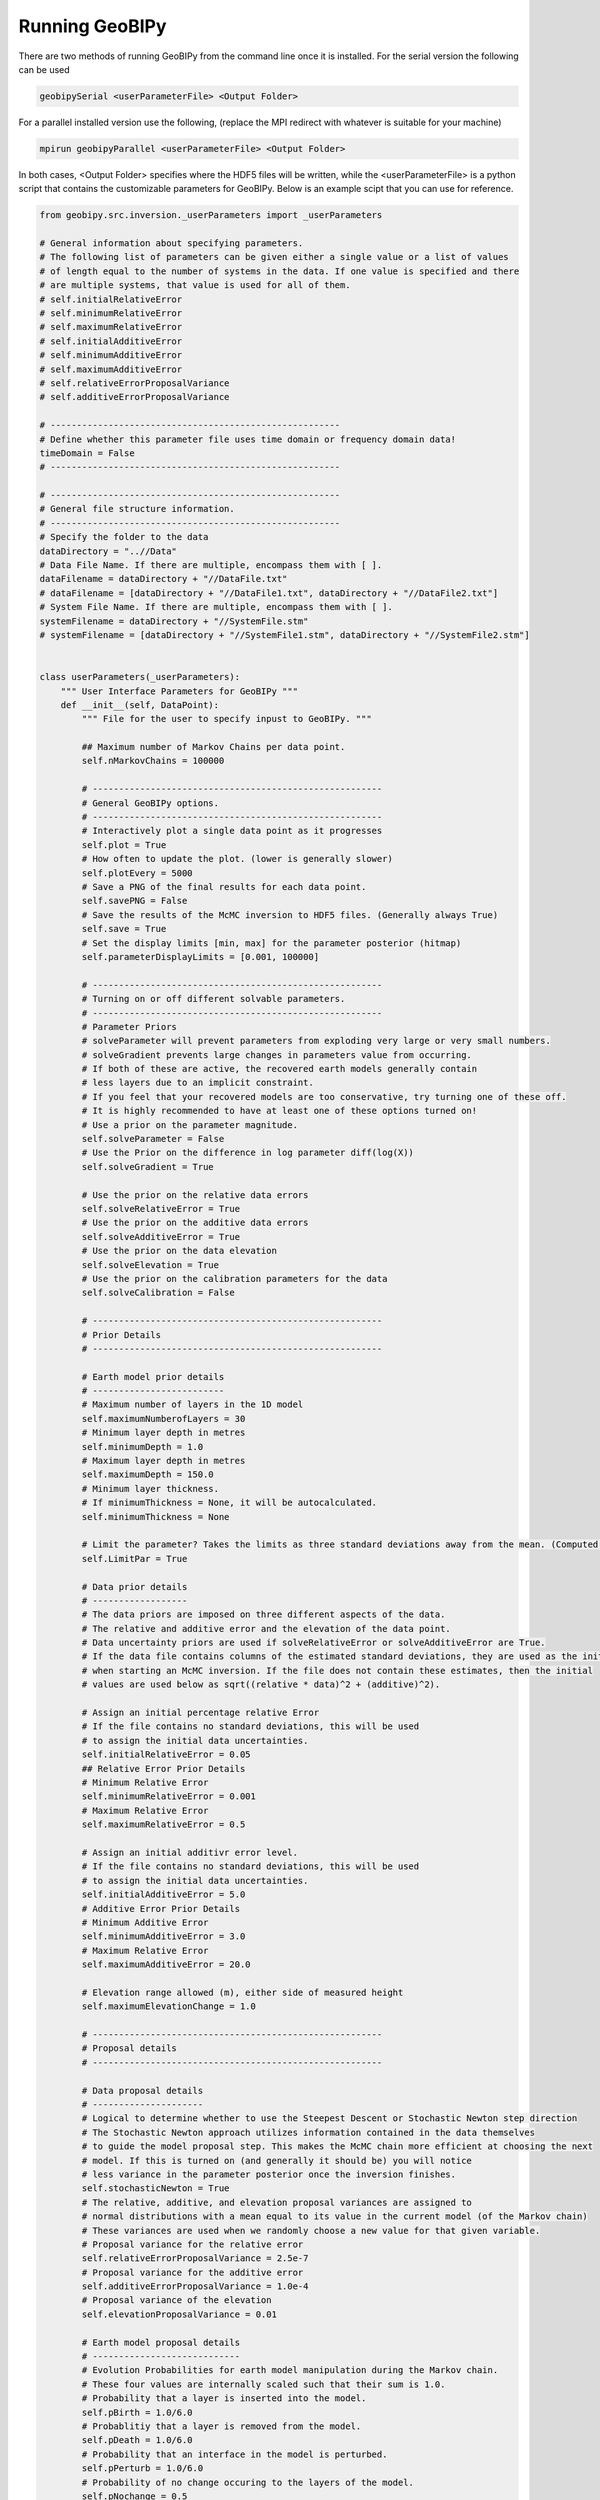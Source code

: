 Running GeoBIPy
===============
There are two methods of running GeoBIPy from the command line once it is installed.
For the serial version the following can be used

.. code:: bash

  geobipySerial <userParameterFile> <Output Folder>
  
For a parallel installed version use the following, (replace the MPI redirect with whatever is suitable for your machine)

.. code:: bash

    mpirun geobipyParallel <userParameterFile> <Output Folder>
  
In both cases, <Output Folder> specifies where the HDF5 files will be written, while the <userParameterFile> is a python script that contains the customizable parameters for GeoBIPy.
Below is an example scipt that you can use for reference.

.. highlight:: python
.. code-block:: python

    from geobipy.src.inversion._userParameters import _userParameters
    
    # General information about specifying parameters.
    # The following list of parameters can be given either a single value or a list of values
    # of length equal to the number of systems in the data. If one value is specified and there
    # are multiple systems, that value is used for all of them.
    # self.initialRelativeError
    # self.minimumRelativeError
    # self.maximumRelativeError
    # self.initialAdditiveError
    # self.minimumAdditiveError
    # self.maximumAdditiveError
    # self.relativeErrorProposalVariance
    # self.additiveErrorProposalVariance
    
    # -------------------------------------------------------
    # Define whether this parameter file uses time domain or frequency domain data!
    timeDomain = False
    # -------------------------------------------------------
    
    # -------------------------------------------------------
    # General file structure information.
    # -------------------------------------------------------
    # Specify the folder to the data
    dataDirectory = "..//Data"
    # Data File Name. If there are multiple, encompass them with [ ].
    dataFilename = dataDirectory + "//DataFile.txt"
    # dataFilename = [dataDirectory + "//DataFile1.txt", dataDirectory + "//DataFile2.txt"]
    # System File Name. If there are multiple, encompass them with [ ].
    systemFilename = dataDirectory + "//SystemFile.stm"
    # systemFilename = [dataDirectory + "//SystemFile1.stm", dataDirectory + "//SystemFile2.stm"]


    class userParameters(_userParameters):
        """ User Interface Parameters for GeoBIPy """
        def __init__(self, DataPoint):
            """ File for the user to specify inpust to GeoBIPy. """

            ## Maximum number of Markov Chains per data point.
            self.nMarkovChains = 100000
        
            # -------------------------------------------------------
            # General GeoBIPy options.
            # -------------------------------------------------------
            # Interactively plot a single data point as it progresses
            self.plot = True
            # How often to update the plot. (lower is generally slower)
            self.plotEvery = 5000
            # Save a PNG of the final results for each data point.
            self.savePNG = False
            # Save the results of the McMC inversion to HDF5 files. (Generally always True)
            self.save = True
            # Set the display limits [min, max] for the parameter posterior (hitmap)
            self.parameterDisplayLimits = [0.001, 100000]
            
            # -------------------------------------------------------
            # Turning on or off different solvable parameters.
            # -------------------------------------------------------
            # Parameter Priors
            # solveParameter will prevent parameters from exploding very large or very small numbers.
            # solveGradient prevents large changes in parameters value from occurring.
            # If both of these are active, the recovered earth models generally contain
            # less layers due to an implicit constraint.
            # If you feel that your recovered models are too conservative, try turning one of these off.
            # It is highly recommended to have at least one of these options turned on!
            # Use a prior on the parameter magnitude.
            self.solveParameter = False
            # Use the Prior on the difference in log parameter diff(log(X))
            self.solveGradient = True
        
            # Use the prior on the relative data errors
            self.solveRelativeError = True
            # Use the prior on the additive data errors
            self.solveAdditiveError = True
            # Use the prior on the data elevation
            self.solveElevation = True
            # Use the prior on the calibration parameters for the data
            self.solveCalibration = False
        
            # -------------------------------------------------------
            # Prior Details
            # -------------------------------------------------------
        
            # Earth model prior details
            # -------------------------
            # Maximum number of layers in the 1D model
            self.maximumNumberofLayers = 30
            # Minimum layer depth in metres
            self.minimumDepth = 1.0
            # Maximum layer depth in metres
            self.maximumDepth = 150.0
            # Minimum layer thickness. 
            # If minimumThickness = None, it will be autocalculated.
            self.minimumThickness = None
        
            # Limit the parameter? Takes the limits as three standard deviations away from the mean. (Computed during initialization)
            self.LimitPar = True
        
            # Data prior details
            # ------------------
            # The data priors are imposed on three different aspects of the data.  
            # The relative and additive error and the elevation of the data point.
            # Data uncertainty priors are used if solveRelativeError or solveAdditiveError are True.
            # If the data file contains columns of the estimated standard deviations, they are used as the initial values 
            # when starting an McMC inversion. If the file does not contain these estimates, then the initial
            # values are used below as sqrt((relative * data)^2 + (additive)^2).
        
            # Assign an initial percentage relative Error
            # If the file contains no standard deviations, this will be used 
            # to assign the initial data uncertainties.
            self.initialRelativeError = 0.05
            ## Relative Error Prior Details
            # Minimum Relative Error
            self.minimumRelativeError = 0.001
            # Maximum Relative Error
            self.maximumRelativeError = 0.5
            
            # Assign an initial additivr error level.
            # If the file contains no standard deviations, this will be used 
            # to assign the initial data uncertainties.
            self.initialAdditiveError = 5.0
            # Additive Error Prior Details
            # Minimum Additive Error
            self.minimumAdditiveError = 3.0
            # Maximum Relative Error
            self.maximumAdditiveError = 20.0
        
            # Elevation range allowed (m), either side of measured height
            self.maximumElevationChange = 1.0
        
            # -------------------------------------------------------
            # Proposal details
            # -------------------------------------------------------
        
            # Data proposal details
            # ---------------------
            # Logical to determine whether to use the Steepest Descent or Stochastic Newton step direction
            # The Stochastic Newton approach utilizes information contained in the data themselves
            # to guide the model proposal step. This makes the McMC chain more efficient at choosing the next
            # model. If this is turned on (and generally it should be) you will notice
            # less variance in the parameter posterior once the inversion finishes.
            self.stochasticNewton = True
            # The relative, additive, and elevation proposal variances are assigned to 
            # normal distributions with a mean equal to its value in the current model (of the Markov chain)
            # These variances are used when we randomly choose a new value for that given variable.
            # Proposal variance for the relative error
            self.relativeErrorProposalVariance = 2.5e-7
            # Proposal variance for the additive error
            self.additiveErrorProposalVariance = 1.0e-4
            # Proposal variance of the elevation
            self.elevationProposalVariance = 0.01
        
            # Earth model proposal details
            # ----------------------------
            # Evolution Probabilities for earth model manipulation during the Markov chain.
            # These four values are internally scaled such that their sum is 1.0.
            # Probability that a layer is inserted into the model.
            self.pBirth = 1.0/6.0
            # Probablitiy that a layer is removed from the model.
            self.pDeath = 1.0/6.0
            # Probability that an interface in the model is perturbed.
            self.pPerturb = 1.0/6.0
            # Probability of no change occuring to the layers of the model.
            self.pNochange = 0.5
        
            # -------------------------------------------------------
            # Typically Defaulted parameters
            # -------------------------------------------------------
            # Standard Deviation of log(rho) = log(1 + factor)
            # Default is 10.0
            self.factor = None
            # Standard Deviation for the difference in layer resistivity
            # Default is 1.5
            self.gradientStd = None
            # Initial scaling factor for proposal covariance
            self.covScaling = None
            # Scaling factor for data misfit
            self.multiplier = None
            # Clipping Ratio for interface contrasts
            self.clipRatio = None
        
            # Display the resistivity?
            self.reciprocateParameters = True
            
        
            # Don't change these.
            self.dataDirectory = dataDirectory
            self.dataFilename = dataFilename
            self.systemFilename = systemFilename
        
            self.verbose = False
        
            _userParameters.__init__(self, DataPoint)

    # Don't change this.
    if (timeDomain):
    dataInit = 'TdemData()'
    else:
    dataInit = 'FdemData()'